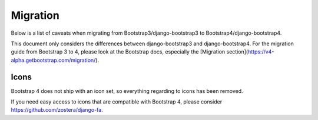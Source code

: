 =========
Migration
=========

Below is a list of caveats when migrating from Bootstrap3/django-bootstrap3 to Bootstrap4/django-bootstrap4.

This document only considers the differences between django-bootstrap3 and django-bootstrap4. For the migration
guide from Bootstrap 3 to 4, please look at the Bootstrap docs, especially the [Migration section](https://v4-alpha.getbootstrap.com/migration/).

Icons
-----

Bootstrap 4 does not ship with an icon set, so everything regarding to icons has been removed.

If you need easy access to icons that are compatible with Bootstrap 4, please consider
https://github.com/zostera/django-fa.

